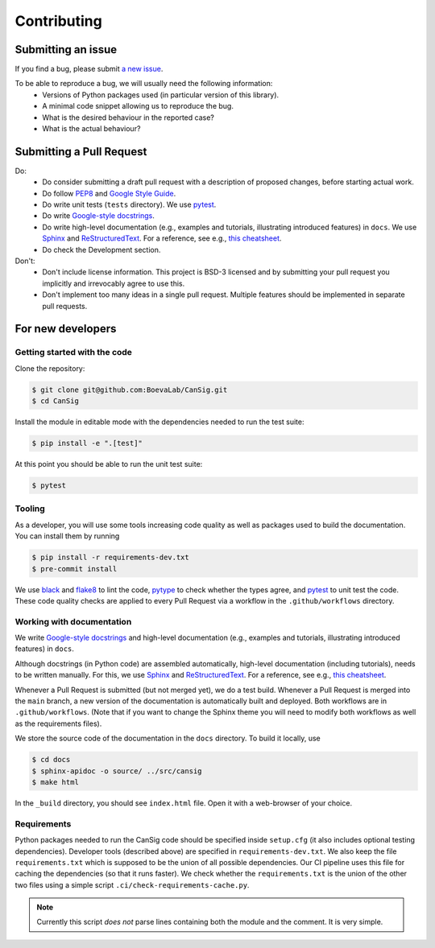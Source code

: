 .. _contribution-guide:

Contributing
============


Submitting an issue
-------------------

If you find a bug, please submit `a new issue <https://github.com/BoevaLab/CanSig/issues>`_.

To be able to reproduce a bug, we will usually need the following information:
  - Versions of Python packages used (in particular version of this library).
  - A minimal code snippet allowing us to reproduce the bug.
  - What is the desired behaviour in the reported case?
  - What is the actual behaviour?


Submitting a Pull Request
-------------------------
Do:
  - Do consider submitting a draft pull request with a description of proposed changes, before starting actual work.
  - Do follow `PEP8 <https://peps.python.org/pep-0008/>`_ and `Google Style Guide <https://google.github.io/styleguide/pyguide.html>`_.
  - Do write unit tests (``tests`` directory). We use `pytest <https://docs.pytest.org>`_.
  - Do write `Google-style docstrings <https://sphinxcontrib-napoleon.readthedocs.io/en/latest/example_google.html>`_.
  - Do write high-level documentation (e.g., examples and tutorials, illustrating introduced features) in ``docs``. We use `Sphinx <https://www.sphinx-doc.org>`_  and `ReStructuredText <https://docutils.sourceforge.io/rst.html>`_. For a reference, see e.g., `this cheatsheet <https://sphinx-tutorial.readthedocs.io/cheatsheet/>`_.
  - Do check the Development section.

Don't:
  - Don't include license information. This project is BSD-3 licensed and by submitting your pull request you implicitly and irrevocably agree to use this.
  - Don't implement too many ideas in a single pull request. Multiple features should be implemented in separate pull requests.



For new developers
------------------

Getting started with the code
^^^^^^^^^^^^^^^^^^^^^^^^^^^^^

Clone the repository:

.. code-block:: bash

   $ git clone git@github.com:BoevaLab/CanSig.git
   $ cd CanSig

Install the module in editable mode with the dependencies needed to run the test suite:

.. code-block:: bash

   $ pip install -e ".[test]"

At this point you should be able to run the unit test suite:

.. code-block:: bash

   $ pytest


Tooling
^^^^^^^

As a developer, you will use some tools increasing code quality as well as packages used to build the documentation. You can install them by running

.. code-block:: bash

   $ pip install -r requirements-dev.txt
   $ pre-commit install

We use `black <https://github.com/psf/black>`_ and `flake8 <https://flake8.pycqa.org/en/latest/>`_ to lint the code, `pytype <https://github.com/google/pytype>`_ to check whether the types agree, and `pytest <https://docs.pytest.org>`_ to unit test the code.
These code quality checks are applied to every Pull Request via a workflow in the ``.github/workflows`` directory.


Working with documentation
^^^^^^^^^^^^^^^^^^^^^^^^^^

We write `Google-style docstrings <https://sphinxcontrib-napoleon.readthedocs.io/en/latest/example_google.html>`_ and high-level documentation (e.g., examples and tutorials, illustrating introduced features) in ``docs``.

Although docstrings (in Python code) are assembled automatically, high-level documentation (including tutorials), needs to be written manually. For this, we use `Sphinx <https://www.sphinx-doc.org>`_  and `ReStructuredText <https://docutils.sourceforge.io/rst.html>`_. For a reference, see e.g., `this cheatsheet <https://sphinx-tutorial.readthedocs.io/cheatsheet/>`_.

Whenever a Pull Request is submitted (but not merged yet), we do a test build.
Whenever a Pull Request is merged into the ``main`` branch, a new version of the documentation is automatically built and deployed. Both workflows are in ``.github/workflows``.
(Note that if you want to change the Sphinx theme you will need to modify both workflows as well as the requirements files).

We store the source code of the documentation in the ``docs`` directory. To build it locally, use

.. code-block:: bash

   $ cd docs
   $ sphinx-apidoc -o source/ ../src/cansig
   $ make html

In the ``_build`` directory, you should see ``index.html`` file. Open it with a web-browser of your choice.


Requirements
^^^^^^^^^^^^

Python packages needed to run the CanSig code should be specified inside ``setup.cfg`` (it also includes optional testing dependencies).
Developer tools (described above) are specified in ``requirements-dev.txt``.
We also keep the file ``requirements.txt`` which is supposed to be the union of all possible dependencies.
Our CI pipeline uses this file for caching the dependencies (so that it runs faster).
We check whether the ``requirements.txt`` is the union of the other two files using a simple script ``.ci/check-requirements-cache.py``.

.. note:: Currently this script *does not* parse lines containing both the module and the comment. It is very simple.

